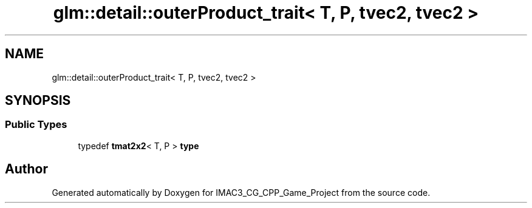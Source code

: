 .TH "glm::detail::outerProduct_trait< T, P, tvec2, tvec2 >" 3 "Fri Dec 14 2018" "IMAC3_CG_CPP_Game_Project" \" -*- nroff -*-
.ad l
.nh
.SH NAME
glm::detail::outerProduct_trait< T, P, tvec2, tvec2 >
.SH SYNOPSIS
.br
.PP
.SS "Public Types"

.in +1c
.ti -1c
.RI "typedef \fBtmat2x2\fP< T, P > \fBtype\fP"
.br
.in -1c

.SH "Author"
.PP 
Generated automatically by Doxygen for IMAC3_CG_CPP_Game_Project from the source code\&.
